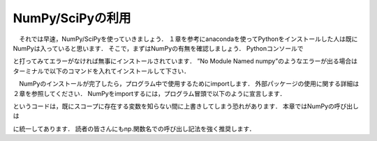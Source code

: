 NumPy/SciPyの利用
===============================

　それでは早速，NumPy/SciPyを使っていきましょう．
１章を参考にanacondaを使ってPythonをインストールした人は既にNumPyは入っていると思います．
そこで，まずはNumPyの有無を確認しましょう．
Pythonコンソールで

.. ipython:: python
  import numpy
  import scipy

と打ってみてエラーがなければ無事にインストールされています．
”No Module Named numpy”のようなエラーが出る場合はターミナルで以下のコマンドを入れてインストールして下さい．

.. code-block:: bash
  pip install numpy
  pip install scipy

　NumPyのインストールが完了したら，プログラム中で使用するためにimportします．
外部パッケージの使用に関する詳細は２章を参照してください．
NumPyをimportするには，プログラム冒頭で以下のように宣言します．

.. ipython:: python
  import numpy
  from numpy import *

.. ipython:: python
  from モジュール名 import *
というコードは，既にスコープに存在する変数を知らない間に上書きしてしまう恐れがあります．
本章ではNumPyの呼び出しは

.. ipython:: python
  import numpy as np

に統一してあります．
読者の皆さんにもnp.関数名での呼び出し記法を強く推奨します．

.. ipython:: python
  import numpy as np
  from numpy import array
  import scipy as sp

